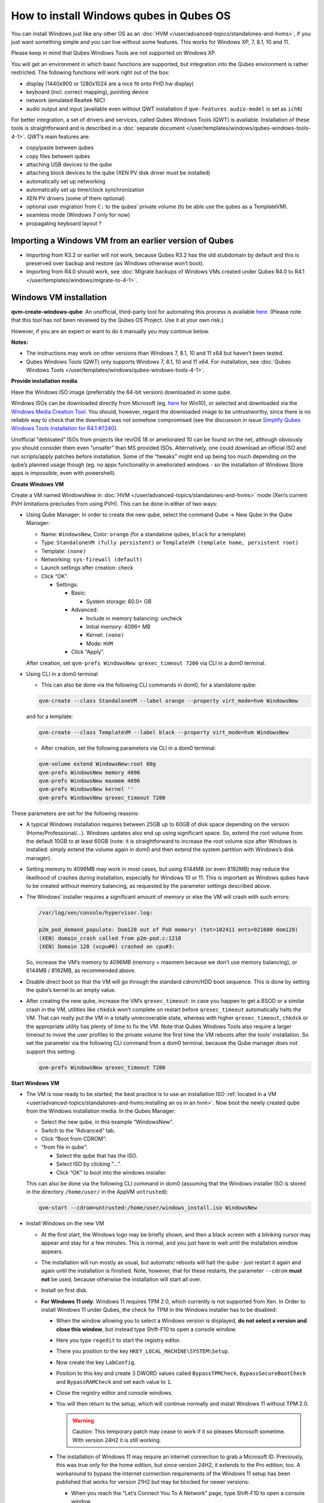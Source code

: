========================================
How to install Windows qubes in Qubes OS
========================================


You can install Windows just like any other OS as an :doc:`HVM </user/advanced-topics/standalones-and-hvms>`, if you just want something simple and you can live without some features. This works for Windows XP, 7, 8.1, 10 and 11.

Please keep in mind that Qubes Windows Tools are not supported on Windows XP.

You will get an environment in which basic functions are supported, but integration into the Qubes environment is rather restricted. The following functions will work right out of the box:

- display (1440x900 or 1280x1024 are a nice fit onto FHD hw display)

- keyboard (incl. correct mapping), pointing device

- network (emulated Realtek NIC)

- audio output and input (available even without QWT installation if ``qvm-features audio-model`` is set as ``ich6``)



For better integration, a set of drivers and services, called Qubes Windows Tools (QWT) is available. Installation of these tools is straightforward and is described in a :doc:`separate document </user/templates/windows/qubes-windows-tools-4-1>`. QWT’s main features are:

- copy/paste between qubes

- copy files between qubes

- attaching USB devices to the qube

- attaching block devices to the qube (XEN PV disk driver must be installed)

- automatically set up networking

- automatically set up time/clock synchronization

- XEN PV drivers (some of them optional)

- optional user migration from ``C:`` to the qubes’ private volume (to be able use the qubes as a TemplateVM).

- seamless mode (Windows 7 only for now)

- propagating keyboard layout ?



Importing a Windows VM from an earlier version of Qubes
-------------------------------------------------------


- Importing from R3.2 or earlier will not work, because Qubes R3.2 has the old stubdomain by default and this is preserved over backup and restore (as Windows otherwise won’t boot).

- Importing from R4.0 should work, see :doc:`Migrate backups of Windows VMs created under Qubes R4.0 to R4.1 </user/templates/windows/migrate-to-4-1>`.



Windows VM installation
-----------------------


**qvm-create-windows-qube**: An unofficial, third-party tool for automating this process is available `here <https://github.com/elliotkillick/qvm-create-windows-qube>`__. (Please note that this tool has not been reviewed by the Qubes OS Project. Use it at your own risk.)

However, if you are an expert or want to do it manually you may continue below.

**Notes:**

- The instructions may work on other versions than Windows 7, 8.1, 10 and 11 x64 but haven’t been tested.

- Qubes Windows Tools (QWT) only supports Windows 7, 8.1, 10 and 11 x64. For installation, see :doc:`Qubes Windows Tools </user/templates/windows/qubes-windows-tools-4-1>`.



**Provide installation media**

Have the Windows ISO image (preferrably the 64-bit version) downloaded in some qube.

Windows ISOs can be downloaded directly from Microsoft (eg. `here <https://www.microsoft.com/en-us/software-download/windows10ISO>`__ for Win10), or selected and downloaded via the `Windows Media Creation Tool <https://go.microsoft.com/fwlink/?LinkId=691209>`__. You should, however, regard the downloaded image to be untrustworthy, since there is no reliable way to check that the download was not somehow compromised (see the discussion in issue `Simplify Qubes Windows Tools Installation for R4.1 #7240 <https://github.com/QubesOS/qubes-issues/issues/7240>`__).

Unofficial “debloated” ISOs from projects like reviOS 18 or ameliorated 10 can be found on the net, although obviously you should consider them even “unsafer” than MS provided ISOs. Alternatively, one could download an official ISO and run scripts/apply patches before installation. Some of the “tweaks” might end up being too much depending on the qube’s planned usage though (eg. no appx functionality in ameliorated windows - so the installation of Windows Store apps is impossible, even with powershell).

**Create Windows VM**

Create a VM named WindowsNew in :doc:`HVM </user/advanced-topics/standalones-and-hvms>` mode (Xen’s current PVH limitations precludes from using PVH). This can be done in either of two ways:

- Using Qube Manager: In order to create the new qube, select the command Qube -> New Qube in the Qube Manager:

  - Name: ``WindowsNew``, Color: ``orange`` (for a standalone qubes, ``black`` for a template)

  - Type: ``StandaloneVM (fully persistent)`` or ``TemplateVM (template home, persistent root)``

  - Template: ``(none)``

  - Networking: ``sys-firewall (default)``

  - Launch settings after creation: check

  - Click “OK”.

    - Settings:

      - Basic:

        - System storage: 60.0+ GB



      - Advanced:

        - Include in memory balancing: uncheck

        - Initial memory: 4096+ MB

        - Kernel: ``(none)``

        - Mode: ``HVM``



      - Click “Apply”.






  After creation, set ``qvm-prefs WindowsNew qrexec_timeout 7200`` via CLI in a dom0 terminal.

- Using CLI in a dom0 terminal

  - This can also be done via the following CLI commands in dom0, for a standalone qube:



  .. code:: bash

        qvm-create --class StandaloneVM --label orange --property virt_mode=hvm WindowsNew


  and for a template:

  .. code:: bash

        qvm-create --class TemplateVM --label black --property virt_mode=hvm WindowsNew



  - After creation, set the following parameters via CLI in a dom0 terminal:



  .. code:: bash

        qvm-volume extend WindowsNew:root 60g
        qvm-prefs WindowsNew memory 4096
        qvm-prefs WindowsNew maxmem 4096
        qvm-prefs WindowsNew kernel ''
        qvm-prefs WindowsNew qrexec_timeout 7200





These parameters are set for the following reasons:

- A typical Windows installation requires between 25GB up to 60GB of disk space depending on the version (Home/Professional/…). Windows updates also end up using significant space. So, extend the root volume from the default 10GB to at least 60GB (note: it is straightforward to increase the root volume size after Windows is installed: simply extend the volume again in dom0 and then extend the system partition with Windows’s disk manager).

- Setting memory to 4096MB may work in most cases, but using 6144MB (or even 8192MB) may reduce the likelihood of crashes during installation, especially for Windows 10 or 11. This is important as Windows qubes have to be created without memory balancing, as requested by the parameter settings described above.

- The Windows’ installer requires a significant amount of memory or else the VM will crash with such errors:

  .. code:: bash

        /var/log/xen/console/hypervisor.log:
        
        p2m_pod_demand_populate: Dom120 out of PoD memory! (tot=102411 ents=921600 dom120)
        (XEN) domain_crash called from p2m-pod.c:1218
        (XEN) Domain 120 (vcpu#0) crashed on cpu#3:


  So, increase the VM’s memory to 4096MB (memory = maxmem because we don’t use memory balancing), or 6144MB / 8192MB, as recommended above.

- Disable direct boot so that the VM will go through the standard cdrom/HDD boot sequence. This is done by setting the qube’s kernel to an empty value.

- After creating the new qube, increase the VM’s ``qrexec_timeout``: in case you happen to get a BSOD or a similar crash in the VM, utilities like ``chkdsk`` won’t complete on restart before ``qrexec_timeout`` automatically halts the VM. That can really put the VM in a totally unrecoverable state, whereas with higher ``qrexec_timeout``, ``chkdsk`` or the appropriate utility has plenty of time to fix the VM. Note that Qubes Windows Tools also require a larger timeout to move the user profiles to the private volume the first time the VM reboots after the tools’ installation. So set the parameter via the following CLI command from a dom0 terminal, because the Qube manager does not support this setting:

  .. code:: bash

        qvm-prefs WindowsNew qrexec_timeout 7200





**Start Windows VM**

- The VM is now ready to be started; the best practice is to use an installation ISO :ref:`located in a VM <user/advanced-topics/standalones-and-hvms:installing an os in an hvm>`. Now boot the newly created qube from the Windows installation media. In the Qubes Manager:

  - Select the new qube, in this example “WindowsNew”.

  - Switch to the “Advanced” tab.

  - Click “Boot from CDROM”:

  - “from file in qube”:

    - Select the qube that has the ISO.

    - Select ISO by clicking “…”.

    - Click “OK” to boot into the windows installer.




  This can also be done via the following CLI command in dom0 (assuming that the Windows installer ISO is stored in the directory ``/home/user/`` in the AppVM ``untrusted``):

  .. code:: bash

        qvm-start --cdrom=untrusted:/home/user/windows_install.iso WindowsNew



- Install Windows on the new VM

  - At the first start, the Windows logo may be briefly shown, and then a black screen with a blinking cursor may appear and stay for a few minutes. This is normal, and you just have to wait until the installation window appears.

  - The installation will run mostly as usual, but automatic reboots will halt the qube - just restart it again and again until the installation is finished. Note, however, that for these restarts, the parameter ``--cdrom`` **must not** be used, because otherwise the installation will start all over.

  - Install on first disk.

  - **For Windows 11 only**: Windows 11 requires TPM 2.0, which currently is not supported from Xen. In Order to install Windows 11 under Qubes, the check for TPM in the Windows installer has to be disabled:

    - When the window allowing you to select a Windows version is displayed, **do not select a version and close this window**, but instead type Shift-F10 to open a console window.

    - Here you type ``regedit`` to start the registry editor.

    - There you position to the key ``HKEY_LOCAL_MACHINE\SYSTEM\Setup``.

    - Now create the key ``LabConfig``.

    - Position to this key and create 3 DWORD values called ``BypassTPMCheck``, ``BypassSecureBootCheck`` and ``BypassRAMCheck`` and set each value to ``1``.

    - Close the registry editor and console windows.

    - You will then return to the setup, which will continue normally and install Windows 11 without TPM 2.0.

      .. warning::
            
            Caution: This temporary patch may cease to work if it so pleases Microsoft sometime. With version 24H2 it is still working.

    - The installation of Windows 11 may require an internet connection to grab a Microsoft ID. Previously, this was true only for the home edition, but since version 24H2, it extends to the Pro edition, too. A workaround to bypass the internet connection requirements of the Windows 11 setup has been published that works for version 21H2 but may be blocked for newer versions:

      - When you reach the “Let’s Connect You To A Network” page, type Shift-F10 to open a console window.

      - Here you type ``taskmgr`` to start the Task Manager window so you can see all running processes.

      - Expand the Task Manager by clicking the “More Details” button, and then find “Network Connection Flow.”

      - Select this process and then hit the “End Task” button.

      - Now you can close these newly opened windows and return to the Windows 11 setup, where you will enter local account information.



    - For Windows 11 version 22H2, the following sequence of actions to use a local account instead of a Microsoft account has been published:

      - Enter ``no@thankyou.com`` (or some other senseless address) as the email address and click ``Next`` when Windows 11 setup prompts you to log into your Microsoft account.

      - Enter any text you want in the password field and click ``Sign in``. If this method works, you’ll get a message saying “Oops, something went wrong.”

      - Click ``Next``. A screen appears saying “Who’s going to use this device?” This is the local account creation screen.

      - Enter the username you want to use and click ``Next``.

      - Enter a password and click ``Next``. You can leave the field blank but it’s not recommended.



    - For version 24H2, the following actions allow you to install Windows 11 with a local account, if the VM is defined, at least temporarily, without a netVM:

      - After some reboots, the VM will show a window allowing the selection of an installation country. In this window, type Shift-F10 to open a console window.

      - In this window, type ``oobe\bypassnro``. The VM will then reboot and return to the country selection window. The network connection window will now show an option “I don’t have internet”, allowing you to define a local account.



    - In new preview builds of Windows (26120 and beyond, and eventually the next release version), the ``oobe\bypassnro`` command has been erased and no longer works. Instead, there’s a new command called start ``ms-chx:localonly`` that does something similar. In this case, proceed as follows:

      - Follow the Windows 11 install process until you get to the Sign in screen. Here, type Shift-F10 to open a console window.

      - Enter start ``ms-cxh:localonly`` at the command prompt.

      - A “Create a user for this PC” dialog window appears, allowing you to define a local account.







- On systems shipped with a Windows license, the product key may be read from flash via root in dom0:
  ``strings < /sys/firmware/acpi/tables/MSDM``
  Alternatively, you can also try a Windows 7 license key (as of 2018/11 they are still accepted for a free upgrade to Windows 10).

- The VM will shutdown after the installer completes the extraction of Windows installation files. It’s a good idea to clone the VM now (eg. ``qvm-clone WindowsNew WindowsNewbkp1``). Then, (re)start the VM via the Qubes Manager or with ``qvm-start WindowsNew`` from a dom0 terminal (without the ``--cdrom`` parameter!).
  The second part of Windows’ installer should then be able to complete successfully.



**After Windows installation**

- From the Windows command line, disable hibernation in order to avoid incomplete Windows shutdown, which could lead to corruption of the VM’s disk.

  .. code:: bash

        powercfg -H off


  Also, recent versions of Windows won’t show the CD-ROM drive after starting the qube with ``qvm-start vm --cdrom ...`` (or using the GUI). The solution is to disable hibernation in Windows with this command. (That command is included in QWT’s setup but it’s necessary to run it manually in order to be able to open QWT’s setup ISO/CD-ROM in Windows).

- In case you switch from ``sys-firewall`` to ``sys-whonix``, you’ll need a static IP network configuration, DHCP won’t work for ``sys-whonix``. Sometimes this may also happen if you keep using ``sys-firewall``. In both cases, proceed as follows:

  - Check the IP address allocated to the qube - either from GUI Manager, or via ``qvm-ls -n WindowsNew`` from a dom0 terminal (E.g. 10.137.0.x with gateway 10.138.y.z).

  - In the Windows qube, open the Network manager and change the IPv4 configuration of the network interfacefrom “Automatic” to “Manual”.

    - Enter the Address: 10.137.0.x in our example.

    - Enter the Netmask: 255.255.255.0

    - Enter the Gateway: 10.138.y.z in our example.

    - Enter DNS: 10.139.1.1,10.139.1.2 (the Virtual DNS addresses used by Qubes.



  - Click “Apply”. You should now see “Connected”.



- Given the higher than usual memory requirements of Windows, you may get a ``Not enough memory to start domain 'WindowsNew'`` error. In that case try to shutdown unneeded VMs to free memory before starting the Windows VM.
  At this point you may open a tab in dom0 for debugging, in case something goes amiss:

  .. code:: bash

        tailf /var/log/qubes/vm-WindowsNew.log \
           /var/log/xen/console/hypervisor.log \
           /var/log/xen/console/guest-WindowsNew-dm.log





At that point you should have a functional and stable Windows VM, although without updates, Xen’s PV drivers nor Qubes integration (see sections :ref:`Windows Update <user/templates/windows/windows-qubes-4-1:windows update>` and :ref:`Xen PV drivers and Qubes Windows Tools <user/templates/windows/qubes-windows-tools-4-1:xen pv drivers and qubes windows tools>`). It is a good time to clone the VM again.

**Installing Qubes Windows Tools**

To install Qubes Windows Tools, follow instructions in :doc:`Qubes Windows Tools </user/templates/windows/qubes-windows-tools-4-1>`, but don’t forget to ``qvm-clone`` your qube before you install Qubes Windows Tools (QWT) in case something goes south.

**Post-install best practices**

Optimize resources for use in virtual machine as “vanilla” version of Windows are bloated; e.g.:

- set up Windows for best performance (this pc → advanced settings → …)

- think about Windows’ page file: is it needed ? should you set it with a fixed size ? maybe on the private volume ?

- disable services you don’t need

- disable networking stuff in the network adapter’s setting (eg. link discovery, file and print server, …)

- background: set a solid color

- …



For additional information on configuring a Windows qube, see the `Customizing Windows 7 templates <https://forum.qubes-os.org/t/19005>`__ page (despite the focus on preparing the VM for use as a template, most of the instructions are independent from how the VM will be used - i.e. TemplateVM or StandaloneVM).

Windows as a template
---------------------


As described above Windows 7, 8.1, 10, and 11 can be installed as TemplateVM. To have the user data stored in AppVMs depending on this template, the user data have to be stored on a private disk named ``Q:``. If there is already a disk for user data, possibly called ``D:``, it has to be renamed to ``Q:``. Otherwise, this disk has to be created via the Windows ``diskpart`` utility, or the Disk Management administrative function by formatting the qube’s private volume and associating the letter ``Q:`` with it. The volume name is of no importance.

Moving the user data is not directly possible under Windows, because the directory ``C:\Users`` is permanently open and thus locked. Qubes Windows Tools provides a function to move these data on Windows reboot when the directory is not yet locked. To use this function, a working version of QWT has to be used (see the documentation on QWT installation). For Qubes R4.2, this is currently the version 4.1.69. There are two possibilities to move the user data to this volume ``Q:``.

- If Qubes Windows Tools is installed, the option ``Move User Profiles`` has to be selected on the installation. In this case, the user files are moved to the new disk during the reboot at the end of the installation.

- This can also be accomplished without QWT installation, avoiding the installation of the Xen PV drivers, if the risk of a compromised version of these drivers according to QSB-091 is considered too severe. In this case, the file ``relocate_dir.exe`` has to be extracted from the QWT installer kit ``qubes-tools-x64.msi``, which will be shown as the content of the CDROM made available by starting the Windows qube with the additional option ``--install-windows-tools`` (see the QWT installation documentation). The installer kit is a specially formatted archive, from which the file ``relocate_dir.exe`` can be extracted using a utility like 7-Zip. The file has then to be copied to ``%windir%\system32``, i.e. usually ``C:\Windows\system32``. Furthermore, locate the registry key ``HKLM\SYSTEM\CurrentControlSet\Control\Session Manager``, and add the text ``relocate_dir.exe C:\Users Q:\Users`` as a new line to the ``REG_MULTI_SZ`` value ``\BootExecute`` in this key. On rebooting the Windows qube, the user files will be moved to the disk ``Q:``, and the additional registry entry will be removed, such that this action occurs only once.



If the user data have been moved to ``Q:``, be sure not to user the option ``Move User Profeiles`` on subsequent installations of Qubes Windows tools.

AppVMs based on these templates can be created the normal way by using the Qube Manager or by specifying

.. code:: bash

      qvm-create --class=AppVM --template=<VMname>



On starting the AppVM, sometimes a message is displayed that the Xen PV Network Class needs to restart the system. This message can be safely ignored and closed by selecting “No”.

**Caution:** These AppVMs must not be started while the corresponding TemplateVM is running, because they share the TemplateVM’s license data. Even if this could work sometimes, it would be a violation of the license terms.

Furthermore, if manual IP setup was used for the template, the IP address selected for the template will also be used for the AppVM, as it inherits this address from the template. Qubes, however, will have assigned a different address to the AppVM, which will have to be changed to that of the template (e.g. 10.137.0.x) so that the AppVM can access the network, via the CLI command in a dom0 terminal:

.. code:: bash

      qvm-prefs WindowsNew ip 10.137.0.x



Windows 10 and 11 Usage According to GDPR
-----------------------------------------


If Windows 10 or 11 is used in the EU to process personal data, according to GDPR no automatic data transfer to countries outside the EU is allowed without explicit consent of the person(s) concerned, or other legal consent, as applicable. Since no reliable way is found to completely control the sending of telemetry from Windows 10 or 11, the system containing personal data must be completely shielded from the internet.

This can be achieved by installing Windows 10 or 11 in a TemplateVM with the user data directory moved to a separate drive (usually ``Q:``). Personal data must not be stored within the TemplateVM, but only in AppVMs depending on this TemplateVM. Network access by these AppVMs must be restricted to the local network and perhaps additional selected servers within the EU. Any data exchange of the AppVMs must be restricted to file and clipboard operations to and from other VMs in the same Qubes system.

Windows update
--------------


Depending on how old your installation media is, fully updating your Windows VM may take *hours* (this isn’t specific to Xen/Qubes) so make sure you clone your VM between the mandatory reboots in case something goes wrong. For Windows 7, you may find the necessary updates bundled at `WinFuture Windows 7 SP1 Update Pack 2.107 (Vollversion) <https://10gbit.winfuture.de/9Y6Lemoxl-I1_901xOu6Hg/1648348889/2671/Update%20Packs/2020_01/WinFuture_7SP1_x64_UpdatePack_2.107_Januar_2020-Vollversion.exe>`__. At your own risk you may use such an installation image with bundled updates, but generally we do not recommend this way for security reasons - so, if you do it anyhow, check that you get this image from a source that you trust, which may be quite different from that one named here!

**Note:** if you already have Qubes Windows Tools installed the video adapter in Windows will be “Qubes video driver” and you won’t be able to see the Windows Update process when the VM is being powered off because Qubes services would have been stopped by then. Depending on the size of the Windows update packs it may take a bit of time until the VM shutdowns by itself, leaving one wondering if the VM has crashed or still finalizing the updates (in dom0 a changing CPU usage - eg. shown with the domains widget in the task bar, or with ``xentop`` - usually indicates that the VM hasn’t crashed).

To avoid guessing the VM’s state enable debugging (``qvm-prefs -s WindowsNew debug true``) and in Windows’ device manager (My computer -> Manage / Device manager / Display adapters) temporarily re-enable the standard VGA adapter and disable “Qubes video driver”. You can disable debugging and revert to Qubes’ display once the VM is updated.

Troubleshooting
---------------


**Windows 7 - USB drives are not visible in your domain**

After Qubes Windows Tools have been installed on your Windows 7 system, please install the `Chipset_Driver_X2NF0_WN_2.1.39.0_A03.EXE driver <https://web.archive.org/web/20221007093126/https://dl.dell.com/FOLDER01557883M/3/Chipset_Driver_X2NF0_WN_2.1.39.0_A03.EXE>`__. Then shut down your domain.

From now on you should be able to attach your USB drive by passing it from your *Qubes Devices* menu as a *USB device* rather than *Data (Block) Device*

This procedure has been tested on Windows 7 installed as a TemplateVM. Different combinations (such as StandaloneVM or different Windows versions) have not been tested.
